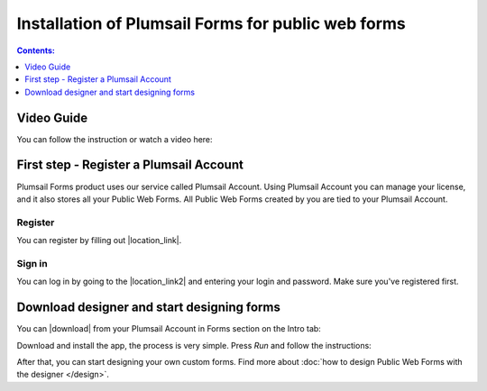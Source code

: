 .. title:: Installation of Plumsail Forms for public web forms

.. meta::
   :description: How to start using public web forms - step by step text instruction with images and video guide

Installation of Plumsail Forms for public web forms
==========================================================

.. contents:: Contents:
 :local:
 :depth: 1

Video Guide
--------------------------------------------------
You can follow the instruction or watch a video here:

.. raw:: html

    <iframe width="560" height="315" src="https://www.youtube-nocookie.com/embed/WuidPMLnQbA" frameborder="0" allow="accelerometer; autoplay; encrypted-media; gyroscope; picture-in-picture" allowfullscreen></iframe>

First step - Register a Plumsail Account
--------------------------------------------------
Plumsail Forms product uses our service called Plumsail Account. Using Plumsail Account you can manage your license, 
and it also stores all your Public Web Forms. All Public Web Forms created by you are tied to your Plumsail Account.

Register
**************************************************
You can register by filling out |location_link|.

.. |location_link| raw:: html

   <a href="https://auth.plumsail.com/account/register?ReturnUrl=http://account.plumsail.com/" target="_blank">Plumsail Account registration form</a>

Sign in
**************************************************
You can log in by going to the |location_link2| and entering your login and password. Make sure you've registered first.

.. |location_link2| raw:: html

   <a href="https://auth.plumsail.com/account/login" target="_blank">Plumsail Account login page</a>


Download designer and start designing forms
--------------------------------------------------
You can |download| from your Plumsail Account in Forms section on the Intro tab:

|pic1|

.. |pic1| image:: ./images/start/download-designer.png
   :alt: Download the designer app

.. |download| raw:: html

   <a href="https://account.plumsail.com/forms/intro" target="_blank">download the designer app</a>

Download and install the app, the process is very simple. Press *Run* and follow the instructions: 

|pic2|

.. |pic2| image:: ./images/start/run-installer.png
   :alt: Run the installer

After that, you can start designing your own custom forms. Find more about :doc:`how to design Public Web Forms with the designer </design>`.
